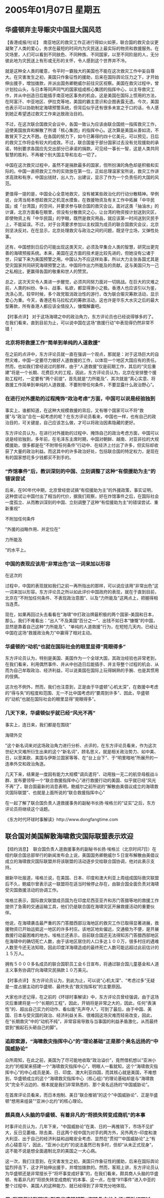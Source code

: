 # -*- org -*-

# Time-stamp: <2011-08-02 18:50:43 Tuesday by ldw>

#+OPTIONS: ^:nil author:nil timestamp:nil creator:nil

#+STARTUP: indent

* 2005年01月07日 星期五

  

** 华盛顿弃主导赈灾中国显大国风范

【香港成报/社论】  南亚地区的救灾工作正进行得如火如荼，联合国的救灾会议更凝聚了人类的爱心，务求在最短的时间内为灾民送上最实际的物资和救援服务。在灾场里，人们可以看到不同肤色、不同种族、不同国家，以至不同阶层的人，无分彼此地为灾民送上有形或无形的关怀，令人感到这个世界并不冷。

就是这种全人类的暖意，令平时一霸独大的美国也不能在这次救灾工作中妄自尊大。在灾害发生之初，美国只作象征性的援助，后来在国际舆论压力之下，才开始伸出援手，增加拨款，并派出国务卿鲍威尔前往灾区视察。美国在救灾过程中，曾计划拉山头，与日本等同声同气的国家组成核心集团的指挥中心，以主导救灾工作，并从中创造日后能插手南亚地区事务的机会。这是美国在国际上惯用的方法，在阿富汗、中亚地区、伊拉克等地，美国的霸主意识和企图表露无遗。今次，美国也表示可以协助制定海啸预警系统，但背后似乎还有很多未宣之于口的话，令人感到她正希望透过救灾工作来达致政治目的。

不过，在这次联合国救灾会议中，各国一致认为应该由联合国统一指挥救灾工作，迫使美国放弃和解散了所谓「核心集团」的指挥中心。这次算是美国从善如流，不敢冒天下之大不韪。在各国的努力下，如今已筹得约四十亿美元，可以预见，日后的救灾工作将会有较大的成效。不过，联合国鉴于部分国家过去没有兑现援助的承诺，特别要求各国应先交出部分已承诺的捐款。可见经一事长一智，这是人类共同智慧的胜利，不再被个别大国主导和左右一切了。

中国在这次救灾过程中，虽然不是捐款最多的国家，但所扮演的角色却是积极和实际的。中国一直把救灾工作的实效放在第一位，正如总理温家宝所说，救灾工作讲求高效和有序，中国出钱财，出人力，出建议，显示了作为一个负责任的大国的风范。

更值得一提的是，中国全心全意地救灾，没有被某些政治化的行动分散精神。举例说，台湾当局本想趁救灾之机混水摸鱼，在救援物资及有关工作中拓展「中华民国」或「台湾国」的空间，并要求参与联合国的救灾会议。面对这类「抽油水」的计谋，北京方面看在眼里，但没有分散救灾之心，让台湾的物资按计划送到灾区，即使物资上有「中华民国」的字眼，既然是救灾用品，就应该第一时间送到灾民手上，不能延误。不过，对于台湾要求参加以主权国为成员的联合国救灾会议，北京则坚决反对。在在显示，北京处理救灾与政治之间的问题，既坚守立场，又弹性处事。

还有，中国想到日后仍可能出现这类天灾，必须及早集合人类的智慧，研究出更完善的海啸预报系统。本来，美国在这方面的技术是比较先进的，但她没有公诸于世，只留下来为美国预警之用。中国认为不应这样处事，所以大力主张各国尤其是受灾国家共同研究海啸预警之法，中国将作出力所能及的贡献。这与美国只为一己之私相比，更赢得各国的敬重和世人的赞赏。

总之，这次天灾令人类进一步醒觉，必须共同努力面对一切挑战。在巨大的灾难之前，人类的纠纷、争斗、战事、私欲，都显得渺小之极。香港人也应该引以为鉴，洗涤心灵。较早时候，多个政党取消政治性的游行，改为联合赈灾筹款活动，显示爱心为重。今天，香港还有马拉松式的筹款活动，这也许是华东大水灾之后的最大型筹款，所有香港人都应该全情投入，慷慨解囊吧。


【时事点评】 对于这场海啸之中的政治角力，东方评论员也已经说得够多的了。在我们看来，直到目前为止，可以说中国在这场“救援行动”中表现得仍然非常不错！


*** 北京将将救援工作“简单到单纯的人道救援”

在之前的点评中，东方评论员就一直在强调一个观点，那就是：对于这场巨大的自然灾难，中国一定要尽力做好人道救援的工作，以体现一个地区大国应有的责任。然而，也如我们曾经说过的那样，由于“人道救援”仅是前期工作，其后的“灾后重建”将是一个长期、花费巨大的工程，因此，东方评论员认为，北京在安排整个援助工程时，一定要有“两个前提”，首先就是“力所能及”、其次就是“真心实意、将救援工作简单到单纯的人道救援、不要附带任何条件，不要显露什么政治野心”。


*** 在进行对外援助的过程掩饰“政治考虑”方面，中国可以说是经验独到

事实上，谁都知道，在这种大规模救援的背后，又有哪个国家可以不将“救援”与“政治”合在一起考虑的呢？在东方评论员看来，中国也一样，也有自己的政治目的，可关键是，自己应该怎么做，才可以将政治因素隐藏的更好。

东方评论员认为，在进行对外援助的过程中、掩饰自己的政治考虑方面，中国可以说是经验独到，多年前，在毛泽东主席时期，中国对朝鲜、越南、对亚非拉的大规模援助，很多都是在“不附带任何条件”行动中、在经济上付出了许多，但实际却收获了大量的政治利益。而这其中的许多政治好处，包括联合国的特定权力，是现在有的国家想花多少钱都买不到手的。


*** “炸馆事件”后，教训深刻的中国、立刻调整了这种“有偿援助为主”的错误尝试

后来，在90年代中期，北京曾经尝试搞“有偿援助为主”的外援政策，事实证明，这种尝试让中国付出了相当的代价，据我们观察，好在炸馆事件之后，在国际社会一度孤立、从而教训深刻的中国、立刻调整了这种“有偿援助为主”的错误尝试、重新重视“
#+HTML:<a>不附加任何条件</a>
#+LaTeX:\red{不附加任何条件}
”外援的战略作用、并定位在“
#+HTML:<a>力所能及</a>
#+LaTeX:\red{力所能及}
”的水平上。


*** 中国的表现应该用“非常出色”这一词来加以形容

在这次的
#+HTML+:<a>印度洋海啸救援</a>
#+LaTeX:\red{印度洋海啸救援}
过程中，中国的表现就如我们之前一再所指出的那样，可以说应该用“非常出色”这一词来加以形容。东方评论员之所以如此评价中国政府的表现，就在于直到目前，北京在“不附加任何条件、不表现政治意图”、以及“力所能及”这两点上，把握得相当连贯。

现在，如果再回过头去看看在“海啸”中打政治牌最积极的两个国家--美国和日本，那么，我们不难看出：“出人”不及美国“百分之一”、出钱不如日本“慷慨”的中国，显然是靠着自己这种“力所能及”、“单纯的人道救援”行为，在短短几天内，已经让中国在这场“救援政治角力”中赢得了相对主动。


*** 华盛顿的“动机”也就在国际社会的眼里显得“晃眼得多”

东方评论员认为，特别是美国、美国作为一个全球大国，其政治经验也非常老到，在我们看来，利用偶然事件、并从中创造日后能插手、并主导整个过程的机会、从而为自己牟取政治、经济利益，可以说美国在国际上玩得娴熟的手腕、也是其惯用的伎俩。

这次也不例外，然而，我们也注意到，正是由于华盛顿“心机太深”，在救援中考虑的“得与失”的程度和范围、无一不比中国考虑的“要周到许多”、因此，华盛顿的“动机”也就在国际社会的眼里显得“晃眼得多”。


*** 几天下来，华盛顿似乎就已经“风光不再”

事实上，连日来，我们都是在围绕“
#+HTML:<a>海啸外交</a>
#+LaTeX:\red{海啸外交}
”这个新名词来对这场政治角力进行分析、点评的，在东方评论员看来，作为这次世纪大灾难所衍生出来的这个“新名词”，顾名思义，就是相关政治势力、如中美、日，以至美欧、美国与伊斯兰国家等等、在“台上台下”、于“明里暗地”所展开的一连串外交和政治角逐。

几天下来，结果是一度因有能力大规模“调兵遣将”、动用独一无二的航空母舰战斗群、宣布要领导一个“联合救援指挥中心”进行救援行动的美国、似乎就已经“风光不再”了，联合国最新的消息表明，鲍威尔之前所说的“解散由美倡议成立的海啸救灾国际联盟”、也就是上面所说的“联合救援指挥中心”

在一起了解了联合国负责人道救援事务的副秘书长扬·埃格兰的“证实”之后，东方评论员将继续这个话题。

《东方时代环球时事解读》http://www.dongfangtime.com


** 联合国对美国解散海啸救灾国际联盟表示欢迎

【纽约消息】  联合国负责人道救援事务的副秘书长扬·埃格兰（北京时间7日）在纽约联合国总部举行的新闻发布会上说，美国国务卿鲍威尔５日宣布解散由美倡议成立的海啸救灾国际联盟并将该联盟的活动逐步交给联合国协调，他对此表示支持。

据新华社报道，埃格兰说，在美国、日本、印度和澳大利亚上周组成国际救灾联盟后不久，鲍威尔曾表示这一联盟将在适当时候停止存在，由联合国全面负责对海啸受灾国救援活动的协调工作。

埃格兰表示，国际救灾联盟成员国为在印度尼西亚亚齐和苏门答腊等地的救援工作提供了急需的交通运输工具，他们仍是联合国在海啸灾区开展救援活动的重要伙伴。

他说，在海啸袭击最严重的苏门答腊西部沿海地区的救灾工作已取得显著进展，救援物资已开始运抵这一地区的许多村庄。该地区地处偏远，交通极为不便，是开展救援行动最困难的地方。埃格兰还表示，目前联合国还无法得知苏门答腊西部地区在海啸中的确切死亡人数，由于该地区居住的人口多达１００万，很多村庄的遇难人数至今还无法知晓，因此印度洋海啸造成的最终死亡人数可能远超过此前估计的１５万人。

拥有５０００多名成员的联合国职员工会６日宣布，将通过联合国儿童基金和人道主义事务协调厅向海啸灾民捐款１０万美元。



【时事点评】 东方评论员认为，到此为止，可以说“心机太深”、“考虑过多”无疑是一度占据主动的华盛顿、最终失去“救灾指挥权”的主要原因。



大家也许还记得，在之前的《环球时事解读》中，东方评论员曾经强调，由于这场灾后重建将是一个“长期的工程”，因此，开销将是非常之大的，因此，任何“表演性”的、超出自己实力的动作、看似能“先声夺人”，可到了最后，由于中国、美国、日本与受灾国的政治、经济利益关系、很难因这场灾难而轻易改变，因此，在“长期救灾”中的“动机不纯”，非常容易导致与当事国的利益矛盾激化，从而最终尝到“搬起石头砸自己的脚”。

*** 追踪索源，“海啸救灾指挥中心”的“理论基础”正是那个臭名远扬的“中国威胁论”

众所周知，在此之前，美国为了尽可能地收取“政治溢价”，竟然借机想以“亚洲小北约”的框架来搭建一个“海啸救灾指挥中心”，明眼人一看就知，这个“海啸救灾指挥中心”的中心成员是美、日、印度、澳大利亚四国，而其核心就是美国，不难想到，华盛顿成立的这个“海啸救灾指挥中心（核心组）”的理论基础却是与“海啸救灾”完全不沾边的、根本就是我们非常熟悉的、那个臭名远扬的“中国威胁论”。

在首席评论员看来，而日本炮制、美日“联合推销”的这个“中国威胁论”、正是华盛顿“想用来组装”“亚洲小北约”的核心理论。


*** 颇具商人头脑的华盛顿、有着非凡的“将损失转变成商机”的本事

时事评论员认为，几年下来，“中国威胁论”在美、日的一再推销下，市场不见扩大，反日见萎缩，除去美、日这两个视中国为对手的两方外，另外两方--印度和澳大利亚、出于自己的经济利益和战略安全考虑、显然在“贯彻”“中国威胁论”上“有点心辕意马”，因此，“亚洲小北约”的说法虽然已有多时，但却“从未正式现身”，这不能不说是想全面遏制北京的美国之一大心病。

这一次，我们注意到，在灾害发生之初，美国只作象征性的援助，后来在国际舆论猛烈抨击下，这才开始伸出援手，并增加拨款的。然而，客观上讲，东方评论员认为华盛顿还是非常擅长于“将坏事变成好事”的，在我们看来，颇具商人头脑的华盛顿、有着非凡的“将损失转变成商机”的本事、这一点，在借“911事件”进入中亚的整个过程中、美国人的这种能力、就已经得到了非常充分地体现。


*** 用“聪明反被聪明误”形容华盛顿解散“海啸救灾核心组”再贴切不过

然而，中国有句老话，叫做“聪明反被聪明误”，在东方评论员看来，用这句话来形容华盛顿被迫解散才成立几天的“海啸救灾核心组”，就再贴切不过的了。

我们注意到，美国国务卿鲍威尔是这样描述解散行动的，他说“救灾核心组帮助催化了国际社会对救灾工作的反应，它达到了自己的目的，现在它要将自己融合到联合国更广泛的合作中去。”

事实上，谁都清楚，“四国救灾核心组”是布什于12月29日在德克萨斯自家的大农场里宣布的，其目的是要缓解联合国官员对华盛顿在救灾方面吝啬、反应慢的批评。要知道，布什最初仅同意拿出区区1500万美元援助受灾国。


*** 究竟是谁“帮助”了谁？谁又“催化”了谁？

显然，在东方评论员看来，事实就是事实，事实是无可辩驳的，何况这些都是发生在几天前的事情，那就是，以联合国代表的国际社会对救灾工作有正式反应“在前”，美国借机成立“海啸救灾核心组”的行为在后，究竟是谁“帮助”了谁，谁又“催化”了谁，可以说是一目了然、根本就不容狡辩！


*** 玩“将损失转变成商机”把戏、“美国动机”引起了国际社会警惕

在我们看来，美国自己正是在联合国的“不客气”的“帮助催化“下，才决定再玩一把“将坏事变成好事”、“将损失转变成商机”的把戏的。于是乎，国际社会这才看到美国似乎开始醒悟、这首先表现在承诺调动军队救灾、答应增拨援助资金、但是，直到布什准备借机成立“海啸救灾核心组”、欲取代联合国、以支配整个救援进程之后，“美国的动机”立刻就引起了国际社会的警惕。

连续几天，东方评论员一直注视着美国、日本这两个急于在“人道救援行动”中收获“政治溢价”的“积极分子”的“表演”，事实证明，将大批部队开往受灾国的美国、以及想用“5亿美元”将中国比下去的日本，虽然联合“表演”得非常精彩，也确实做到了“先声夺人”，然而，国际社会，包括受援国在内，都对这些“表演性”的动作、收买伊斯兰信众人心的“心机”、欲借救灾之名、行排挤中国、欧洲之实、欲重返东南亚、控制东盟的政治企图、看得清清楚楚。


*** 布什挂出“四国救灾核心组”牌子，引来“海啸外交”这个新名词

据我们观察，自布什将“四国救灾核心组”的牌子公开挂出来之后，华盛顿的“救灾工作”显然就立马变了味、偏离了救灾的方向，所谓的“海啸外交”这个新名词才呼之而出。在这期间，东方评论员注意到，随着“四国救灾核心组”牌子，“海啸外交”的名词，一同涌现出来的，是美国、日本媒体散布的大量攻击中国“救灾不力”的消息。

比如，美国微软-国家广播公司日前发表了一篇名为《中国海啸测验不及格》的文章。文章认为，除了驻日本的美国第七舰队，中国拥有该地区最大的海陆两栖军队，完全有能力向受灾地区输送大批救援物资。因此，该文对中国国防部在印度洋海啸后，却只强调中国将和俄罗斯举行联合军事演习、而对象美国那样调动军队进行救灾不闻不问“非常不满”，并以此来批评中国“言行不一”，指责北京在外交政策上仍旧坚守封闭的“不干涉”原则。

另外，我们还注意到，美国乔治华盛顿大学中国政策研究室主任沈大伟就认为，中国军方具有救灾的基本能力，言下之意也是对“可以利用海上行动能力援助受灾国家”的中国、却没有任何军事动作表示不满。


*** 在美国主导救灾的情况下出动解放军，将很难摆脱“政治上的被动”。

事实上，如果不是别有用心的话，说这些话的美国人应该清楚，之前，中国国防部早已经和相关国家的驻华人员有过相应的接触，然而，事后，中国国防部透露的消息说，中国的任何行动都会事先征求征得对象国同意。

显然，在东方评论员看来，中国国防部的话只说了一半，另一半恐怕就是“中国领导人也要愿意”这一句了。

首席评论员指出，在这场救灾行动中，到底派不派出军队，事实上绝非美国上述观点所说的那样、仅是“救援”上的事情，在我们看来，中国军队一旦在现在这种、美国主导救灾的情况下出动，将军力投放到印度洋，将很难摆脱“政治上的被动”。

显然，投放过少，没有什么帮助，也就更加显得不够诚心，而投送过多，美国、日本的说法就将立刻为之一变，什么中国远距离投放军事力量的能力、早已经大大超出应付“台湾独立”的说法就将立刻被炒起来，从而市场日见萎缩的“中国威胁论”不仅立刻找到了活生生的证据，还将立刻在印度、印度尼西亚、这些国内仍有强大反华势力的国家中找到“反华共鸣”。


*** 华盛顿、日本的大规模调动军队用于救灾就不会受到同样的怀疑吗？


然而，既然出动军队与否如此敏感，那么、华盛顿、日本的大规模调动军队用于救灾就不会受到同样的怀疑吗？

当然不是，在东方评论员看来，如果大规模调动军队用于救灾“只有利而无害”的话，那么，第一，美国、日本的军队早就出动了，特别是急于表现自己军事投送能力的日本。然而，情况并不全然如此，显然，在东南亚名声并不好的美国和日本、在出动绝对有救灾能力的军队之前，也是考虑得非常仔细了的。

东方评论员当时就注意到，许多欧洲的分析人士就认为，华盛顿出动军队有其优势，但这种优势是否能达成其战略目的还为时尚早，因为向这个非常警惕美国动机的地区出动军队、本身就是带有政治风险的，这就是说，华盛顿能否用航空母舰战斗群获取“救援”之外的战果，还不确定。


*** 美、日将简单问题、炒成“两难”的问题之后、再扔给了北京

其次，值得注意的是，东方评论员认为，在美国、日本抛出中国军队对“救灾不闻不问”的同时，其意图显然是在将一个解放军“去与不去”都无关紧要的简单问题、炒成一个“去与不去”都“两难”的问题之后、再扔给了北京。

东方评论员认为，真实的情况是，美国、日本事实上都是在美国自己搞的“四国救灾核心组”的名义下出动的，目前开到救灾现场的军舰，几乎就全部是这两个国家的，只有少量的非美、日的军事力量，在这种情况下，如果中国贸然向该地区投放军队，显然就形成了一个已经辐射到印度洋的中国军事力量、与“亚洲小北约”军事力量对峙的局面，在东方评论员看来，北京领导人聪明就聪明在根本就没有兴趣在这个时候去“与狼共舞”，不然，实际上是在为“亚洲小北约”的核心理论--“中国威胁论”在做免费广告。


*** 美、日之外、似乎都不约而同地对“美军、日军”的军事行动“绝口不提”

现在的情况是，华盛顿以“四国救灾核心组”的名义向印度洋投送军队、显然只获得了“救援”之内的战果，有意思的是，几天下来，美国大兵的救援行动并没有消除有关国家担心美军想重返当地的戒心。

与此同时，东方评论员却注意到：一方面是美国、日本自己在卖力地强调“军事救援”，然而，另一方面，不论是被挡在““四国救灾核心组”之外中国、还是欧洲、或者是俄罗斯、以及众多受援国，似乎不约而同地对“美军、日军”的军事行动“绝口不提”，相反，这些国家似乎还在找理由为同样被排挤在“圈外”的联合国“打抱不平”。


*** 北京瞅准了机会，提出了一项显然极具针对性的提议

也正是如此，北京瞅准了机会，在东盟地震和灾后问题领导人特别会议上，温家宝总理提出了一项显然极具针对性的提议：中国将积极参与以联合国等国际组织和东盟为主导的援助计划。

首席评论员指出，北京的这项提议显然和欧洲、东盟商量过，也可以说就是冲着美国、日本去的，冲着东盟担心美国军事力量重返当地的担心去的，因此，一经提出，立刻就获得了欧洲、东盟国家的响应，也立刻就置美国、日本于一种尴尬的处境。


*** 中国的建议、好就好在考虑到了两个关键角色的利益

在我们看来，温家宝总理的这一建议好就好在考虑到了两个关键角色的利益：一个是已经被美国剥去“救灾领导权”的联合国；另一个就是担心美国重返当地、从而破坏眼前这种、在中、美两大强权间维持平衡以获得最大利益的东盟；


*** 北京这一招可以说“非常狡猾”地拿回了决定权

显然，北京这一招可以说“非常狡猾”，显然，明眼人是一看就明白，北京明里是在拉欧洲、东盟一起，逼美国、日本将“救灾指挥权”还给联合国，实际上是和欧洲一起将“救灾指挥权”又拽到了自己的手心。

现在，“动机不纯”的美国已经在国际社会的压力之下、在相关国家怀疑与警惕的目光中、不得已解散了“四国救灾核心组”，实际上也是将指挥权被迫上交到了联合国的手中。因此，作为“五常”之一的中国、以及“五常”之列的欧洲、俄罗斯也就都重新从美国手中拿回了本就属于自己的那一份决定权。

在东方评论员看来，只是那个本想借这次机会、傍着美国大腿大干一番的日本，就不再能决定什么关键问题了。


*** 在联合国的“帽子”下，解放军出现在灾区将和目前美军主导下的情况有本质的区别

到此为止，在救灾指挥权回到联合国、实际上也是回到中国的手中后，如果灾情进一步严重，那么，如果我们听到中国将派出军队前往灾区，东方评论员将不会意外，为什么？就因为在联合国的帽子下，解放军出现在灾区的意义将和目前美军主导下的局面、有着本质的区别，但是，可以肯定的是，解放军即使出动、其规模也不会太大，一不会让美国、日本找到借机攻击中国的借口，也不会影响台海军事备战。


*** “动机不纯”美、日，才这么几天的功夫就已经尝到了“搬起石头砸自己的脚”的滋味

事实上，在东方评论员看来，在这场“海啸外交”中，在美国早前倡议设立捐款国施援联盟的时候，我们注意到，布什在一一点出了日本和澳洲等国的名字，还真颇有“意气风发”的味道：看看这些国家，无一不是美国长期战略盟友，其中，让人最为深刻的是，华盛顿就连印度都提到了，在最后，在以强调“预料会有更多国家加入”为名单结尾的时候，也偏偏不提中国，无奈北京不陪着玩，东南亚国家大多数领导人也不好骗，结果一度“先声夺人”、然而却“动机不纯”美国和日本，才这么几天的功夫就已经尝到了“搬起石头砸自己的脚”的滋味。


*** 在联合国手下“干活”，华盛顿的“油水不会大”

在我们看来，现在主导权已经到了联合国手中，可以想像的是，因为中、英、法、俄、德都在那“掐着”呢，什么扭转在穆斯林心目中的负面形象，为未来控制马六甲海峡海上生命线打下基础等等、在这些“抗美”大国的牵扯下，华盛顿很难做得比伊拉克更好、更出色。

所以，在东方评论员看来，在联合国手下“干活”，华盛顿的“油水不会大”，因此，商人本色的华盛顿也就很难会有“持久的兴趣”。如此一来，在长期的救援过程中，华盛顿之前所承诺的诸多援助能否兑现，也就只能走一步看一步了，对此，起码东方评论员是持怀疑态度的。值得强调的是，东方评论员并不担心北京的承诺，在我们看来，直到目前为止，中国都在“真心实意”、“力所能及”这两把尺度上把握得非常好，这就为北京利用这次“单纯地救灾”，为日后促进中国与东盟国家建立更加信赖的政治、经济关系打下了坚实的基础。
  事实上，由于中国是在“真实实意”地，且也是在做“力所能及”的工作，因此，温家宝总理在第一个用自己的专机运去16吨救灾物资、表达北京救灾的诚意之后，又一次以“诚意”作为武器，呼吁各国、特别是那些承诺做这、承诺做那的国家也“拿出诚意来”，认真履行各自的援救承诺。事实上，对那些攻击中国“不诚心”的国家来说，这又何尝不是一种反击。在一段相关新闻之后，东方评论员将继续就各大国间的“海啸外交”、展开更深一步的讨论。


《东方时代环球时事解读》http://www.dongfangtime.com
